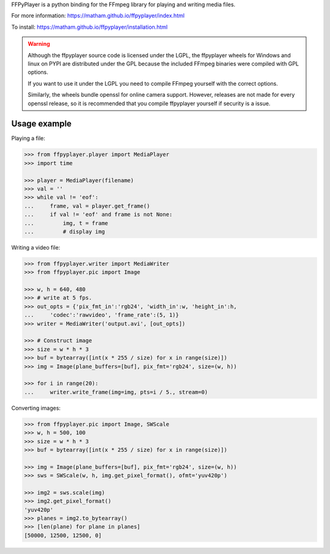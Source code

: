 FFPyPlayer is a python binding for the FFmpeg library for playing and writing
media files.

For more information: https://matham.github.io/ffpyplayer/index.html

To install: https://matham.github.io/ffpyplayer/installation.html

.. image:: https://travis-ci.org/matham/ffpyplayer.svg?branch=master
    :target: https://travis-ci.org/matham/ffpyplayer
    :alt: TravisCI status

.. image:: https://ci.appveyor.com/api/projects/status/nfl6tyiwks26ngyu/branch/master?svg=true
    :target: https://ci.appveyor.com/project/matham/ffpyplayer/branch/master
    :alt: Appveyor status

.. image:: https://img.shields.io/pypi/pyversions/ffpyplayer.svg
    :target: https://pypi.python.org/pypi/ffpyplayer/
    :alt: Supported Python versions

.. image:: https://img.shields.io/pypi/v/ffpyplayer.svg
    :target: https://pypi.python.org/pypi/ffpyplayer/
    :alt: Latest Version on PyPI

.. warning::

    Although the ffpyplayer source code is licensed under the LGPL, the ffpyplayer wheels
    for Windows and linux on PYPI are distributed under the GPL because the included FFmpeg binaries
    were compiled with GPL options.

    If you want to use it under the LGPL you need to compile FFmpeg yourself with the correct options.

    Similarly, the wheels bundle openssl for online camera support. However, releases are not made
    for every openssl release, so it is recommended that you compile ffpyplayer yourself if security
    is a issue.

Usage example
-------------

Playing a file:

.. code-block:: python

    >>> from ffpyplayer.player import MediaPlayer
    >>> import time

    >>> player = MediaPlayer(filename)
    >>> val = ''
    >>> while val != 'eof':
    ...     frame, val = player.get_frame()
    ...     if val != 'eof' and frame is not None:
    ...         img, t = frame
    ...         # display img

Writing a video file:

.. code-block:: python

    >>> from ffpyplayer.writer import MediaWriter
    >>> from ffpyplayer.pic import Image

    >>> w, h = 640, 480
    >>> # write at 5 fps.
    >>> out_opts = {'pix_fmt_in':'rgb24', 'width_in':w, 'height_in':h,
    ...     'codec':'rawvideo', 'frame_rate':(5, 1)}
    >>> writer = MediaWriter('output.avi', [out_opts])

    >>> # Construct image
    >>> size = w * h * 3
    >>> buf = bytearray([int(x * 255 / size) for x in range(size)])
    >>> img = Image(plane_buffers=[buf], pix_fmt='rgb24', size=(w, h))

    >>> for i in range(20):
    ...     writer.write_frame(img=img, pts=i / 5., stream=0)

Converting images:

.. code-block:: python

    >>> from ffpyplayer.pic import Image, SWScale
    >>> w, h = 500, 100
    >>> size = w * h * 3
    >>> buf = bytearray([int(x * 255 / size) for x in range(size)])

    >>> img = Image(plane_buffers=[buf], pix_fmt='rgb24', size=(w, h))
    >>> sws = SWScale(w, h, img.get_pixel_format(), ofmt='yuv420p')

    >>> img2 = sws.scale(img)
    >>> img2.get_pixel_format()
    'yuv420p'
    >>> planes = img2.to_bytearray()
    >>> [len(plane) for plane in planes]
    [50000, 12500, 12500, 0]
